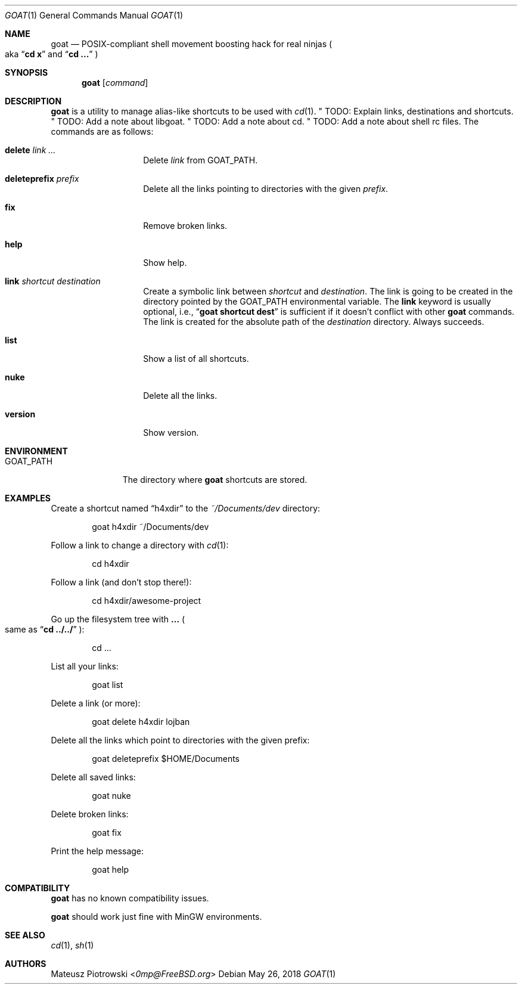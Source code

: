 .\"
.\" SPDX-License-Identifier: BSD-2-Clause-FreeBSD
.\"
.\" Copyright (c) 2018 Mateusz Piotrowski <0mp@FreeBSD.org>
.\"
.\" Redistribution and use in source and binary forms, with or without
.\" modification, are permitted provided that the following conditions
.\" are met:
.\" 1. Redistributions of source code must retain the above copyright
.\"    notice, this list of conditions and the following disclaimer.
.\" 2. Redistributions in binary form must reproduce the above copyright
.\"    notice, this list of conditions and the following disclaimer in the
.\"    documentation and/or other materials provided with the distribution.
.\"
.\" THIS SOFTWARE IS PROVIDED BY THE AUTHOR AND CONTRIBUTORS ``AS IS'' AND
.\" ANY EXPRESS OR IMPLIED WARRANTIES, INCLUDING, BUT NOT LIMITED TO, THE
.\" IMPLIED WARRANTIES OF MERCHANTABILITY AND FITNESS FOR A PARTICULAR PURPOSE
.\" ARE DISCLAIMED.  IN NO EVENT SHALL THE AUTHOR OR CONTRIBUTORS BE LIABLE
.\" FOR ANY DIRECT, INDIRECT, INCIDENTAL, SPECIAL, EXEMPLARY, OR CONSEQUENTIAL
.\" DAMAGES (INCLUDING, BUT NOT LIMITED TO, PROCUREMENT OF SUBSTITUTE GOODS
.\" OR SERVICES; LOSS OF USE, DATA, OR PROFITS; OR BUSINESS INTERRUPTION)
.\" HOWEVER CAUSED AND ON ANY THEORY OF LIABILITY, WHETHER IN CONTRACT, STRICT
.\" LIABILITY, OR TORT (INCLUDING NEGLIGENCE OR OTHERWISE) ARISING IN ANY WAY
.\" OUT OF THE USE OF THIS SOFTWARE, EVEN IF ADVISED OF THE POSSIBILITY OF
.\" SUCH DAMAGE.
.\"
.Dd May 26, 2018
.Dt GOAT 1
.Os
.Sh NAME
.Nm goat
.Nd POSIX-compliant shell movement boosting hack for real ninjas
.Po aka
.Dq Li cd x
and
.Dq Li cd ...
.Pc
.Sh SYNOPSIS
.Nm
.Op Ar command
.Sh DESCRIPTION
.Nm
is a utility to manage alias-like shortcuts to be used with
.Xr cd 1 .
" TODO: Explain links, destinations and shortcuts.
" TODO: Add a note about libgoat.
" TODO: Add a note about cd.
" TODO: Add a note about shell rc files.
The commands are as follows:
.Bl -tag -width "deleteprefix"
.It Cm delete Ar link ...
Delete
.Ar link
from
.Ev GOAT_PATH .
.It Cm deleteprefix Ar prefix
Delete all the links pointing to directories with the given
.Ar prefix .
.It Cm fix
Remove broken links.
.It Cm help
Show help.
.It Cm link Ar shortcut Ar destination
Create a symbolic link between
.Ar shortcut
and
.Ar destination .
The link is going to be created in the directory pointed by the
.Ev GOAT_PATH
environmental variable.
The
.Cm link
keyword is usually optional, i.e.,
.Dq Li goat shortcut dest
is sufficient if it doesn't conflict with other
.Nm
commands.
The link is created for the absolute path of the
.Ar destination
directory.
Always succeeds.
.It Cm list
Show a list of all shortcuts.
.It Cm nuke
Delete all the links.
.It Cm version
Show version.
.El
.Sh ENVIRONMENT
.Bl -tag -width "GOAT_PATH" -compact
.It Ev GOAT_PATH
The directory where
.Nm
shortcuts are stored.
.El
.Sh EXAMPLES
Create a shortcut named
.Dq h4xdir
to the
.Pa ~/Documents/dev
directory:
.Bd -literal -offset indent
goat h4xdir ~/Documents/dev
.Ed
.Pp
Follow a link to change a directory with
.Xr cd 1 :
.Bd -literal -offset indent
cd h4xdir
.Ed
.Pp
Follow a link (and don't stop there!):
.Bd -literal -offset indent
cd h4xdir/awesome-project
.Ed
.Pp
Go up the filesystem tree with
.Cm ...
.Po
same as
.Dq Li cd ../../
.Pc :
.Bd -literal -offset indent
cd ...
.Ed
.Pp
List all your links:
.Bd -literal -offset indent
goat list
.Ed
.Pp
Delete a link (or more):
.Bd -literal -offset indent
goat delete h4xdir lojban
.Ed
.Pp
Delete all the links which point to directories with the given prefix:
.Bd -literal -offset indent
goat deleteprefix $HOME/Documents
.Ed
.Pp
Delete all saved links:
.Bd -literal -offset indent
goat nuke
.Ed
.Pp
Delete broken links:
.Bd -literal -offset indent
goat fix
.Ed
.Pp
Print the help message:
.Bd -literal -offset indent
goat help
.Ed
.Sh COMPATIBILITY
.Nm
has no known compatibility issues.
.Pp
.Nm
should work just fine with MinGW environments.
.Sh SEE ALSO
.Xr cd 1 ,
.Xr sh 1
.Sh AUTHORS
.An Mateusz Piotrowski Aq Mt 0mp@FreeBSD.org
